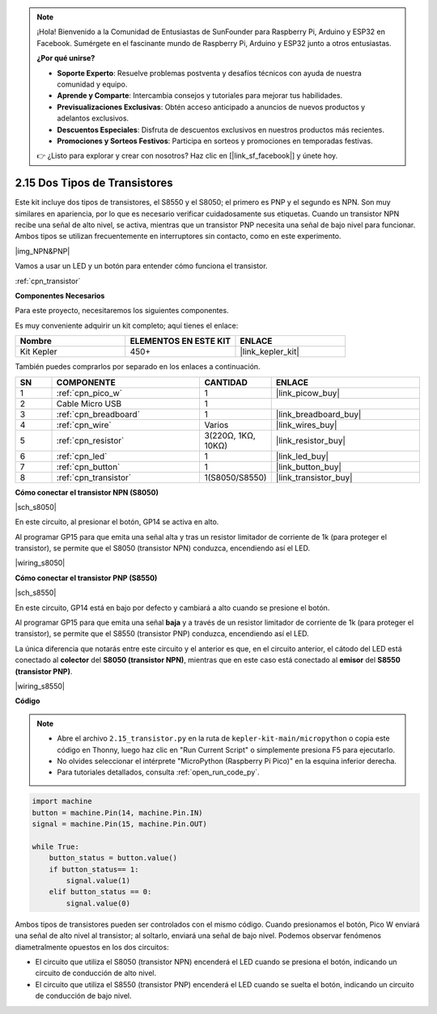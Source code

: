 .. note::

    ¡Hola! Bienvenido a la Comunidad de Entusiastas de SunFounder para Raspberry Pi, Arduino y ESP32 en Facebook. Sumérgete en el fascinante mundo de Raspberry Pi, Arduino y ESP32 junto a otros entusiastas.

    **¿Por qué unirse?**

    - **Soporte Experto**: Resuelve problemas postventa y desafíos técnicos con ayuda de nuestra comunidad y equipo.
    - **Aprende y Comparte**: Intercambia consejos y tutoriales para mejorar tus habilidades.
    - **Previsualizaciones Exclusivas**: Obtén acceso anticipado a anuncios de nuevos productos y adelantos exclusivos.
    - **Descuentos Especiales**: Disfruta de descuentos exclusivos en nuestros productos más recientes.
    - **Promociones y Sorteos Festivos**: Participa en sorteos y promociones en temporadas festivas.

    👉 ¿Listo para explorar y crear con nosotros? Haz clic en [|link_sf_facebook|] y únete hoy.

.. _py_transistor:

2.15 Dos Tipos de Transistores
=====================================

Este kit incluye dos tipos de transistores, el S8550 y el S8050; el primero es PNP y el segundo es NPN. Son muy similares en apariencia, por lo que es necesario verificar cuidadosamente sus etiquetas. Cuando un transistor NPN recibe una señal de alto nivel, se activa, mientras que un transistor PNP necesita una señal de bajo nivel para funcionar. Ambos tipos se utilizan frecuentemente en interruptores sin contacto, como en este experimento.

|img_NPN&PNP|

Vamos a usar un LED y un botón para entender cómo funciona el transistor.

:ref:`cpn_transistor`

**Componentes Necesarios**

Para este proyecto, necesitaremos los siguientes componentes.

Es muy conveniente adquirir un kit completo; aquí tienes el enlace:

.. list-table::
    :widths: 20 20 20
    :header-rows: 1

    *   - Nombre	
        - ELEMENTOS EN ESTE KIT
        - ENLACE
    *   - Kit Kepler	
        - 450+
        - |link_kepler_kit|

También puedes comprarlos por separado en los enlaces a continuación.

.. list-table::
    :widths: 5 20 5 20
    :header-rows: 1

    *   - SN
        - COMPONENTE	
        - CANTIDAD
        - ENLACE

    *   - 1
        - :ref:`cpn_pico_w`
        - 1
        - |link_picow_buy|
    *   - 2
        - Cable Micro USB
        - 1
        - 
    *   - 3
        - :ref:`cpn_breadboard`
        - 1
        - |link_breadboard_buy|
    *   - 4
        - :ref:`cpn_wire`
        - Varios
        - |link_wires_buy|
    *   - 5
        - :ref:`cpn_resistor`
        - 3(220Ω, 1KΩ, 10KΩ)
        - |link_resistor_buy|
    *   - 6
        - :ref:`cpn_led`
        - 1
        - |link_led_buy|
    *   - 7
        - :ref:`cpn_button`
        - 1
        - |link_button_buy|
    *   - 8
        - :ref:`cpn_transistor`
        - 1(S8050/S8550)
        - |link_transistor_buy|

**Cómo conectar el transistor NPN (S8050)**

|sch_s8050|

En este circuito, al presionar el botón, GP14 se activa en alto.

Al programar GP15 para que emita una señal alta y tras un resistor limitador de corriente de 1k (para proteger el transistor), se permite que el S8050 (transistor NPN) conduzca, encendiendo así el LED.

|wiring_s8050|

**Cómo conectar el transistor PNP (S8550)**

|sch_s8550|

En este circuito, GP14 está en bajo por defecto y cambiará a alto cuando se presione el botón.

Al programar GP15 para que emita una señal **baja** y a través de un resistor limitador de corriente de 1k (para proteger el transistor), se permite que el S8550 (transistor PNP) conduzca, encendiendo así el LED.

La única diferencia que notarás entre este circuito y el anterior es que, en el circuito anterior, el cátodo del LED está conectado al **colector** del **S8050 (transistor NPN)**, mientras que en este caso está conectado al **emisor** del **S8550 (transistor PNP)**.

|wiring_s8550|

**Código**

.. note::

    * Abre el archivo ``2.15_transistor.py`` en la ruta de ``kepler-kit-main/micropython`` o copia este código en Thonny, luego haz clic en "Run Current Script" o simplemente presiona F5 para ejecutarlo.
    * No olvides seleccionar el intérprete "MicroPython (Raspberry Pi Pico)" en la esquina inferior derecha.
    * Para tutoriales detallados, consulta :ref:`open_run_code_py`.

.. code-block:: python

    import machine
    button = machine.Pin(14, machine.Pin.IN)
    signal = machine.Pin(15, machine.Pin.OUT)    

    while True:
        button_status = button.value()
        if button_status== 1:
            signal.value(1)
        elif button_status == 0:
            signal.value(0)



Ambos tipos de transistores pueden ser controlados con el mismo código. Cuando presionamos el botón, Pico W enviará una señal de alto nivel al transistor; al soltarlo, enviará una señal de bajo nivel.
Podemos observar fenómenos diametralmente opuestos en los dos circuitos:

* El circuito que utiliza el S8050 (transistor NPN) encenderá el LED cuando se presiona el botón, indicando un circuito de conducción de alto nivel.
* El circuito que utiliza el S8550 (transistor PNP) encenderá el LED cuando se suelta el botón, indicando un circuito de conducción de bajo nivel.
